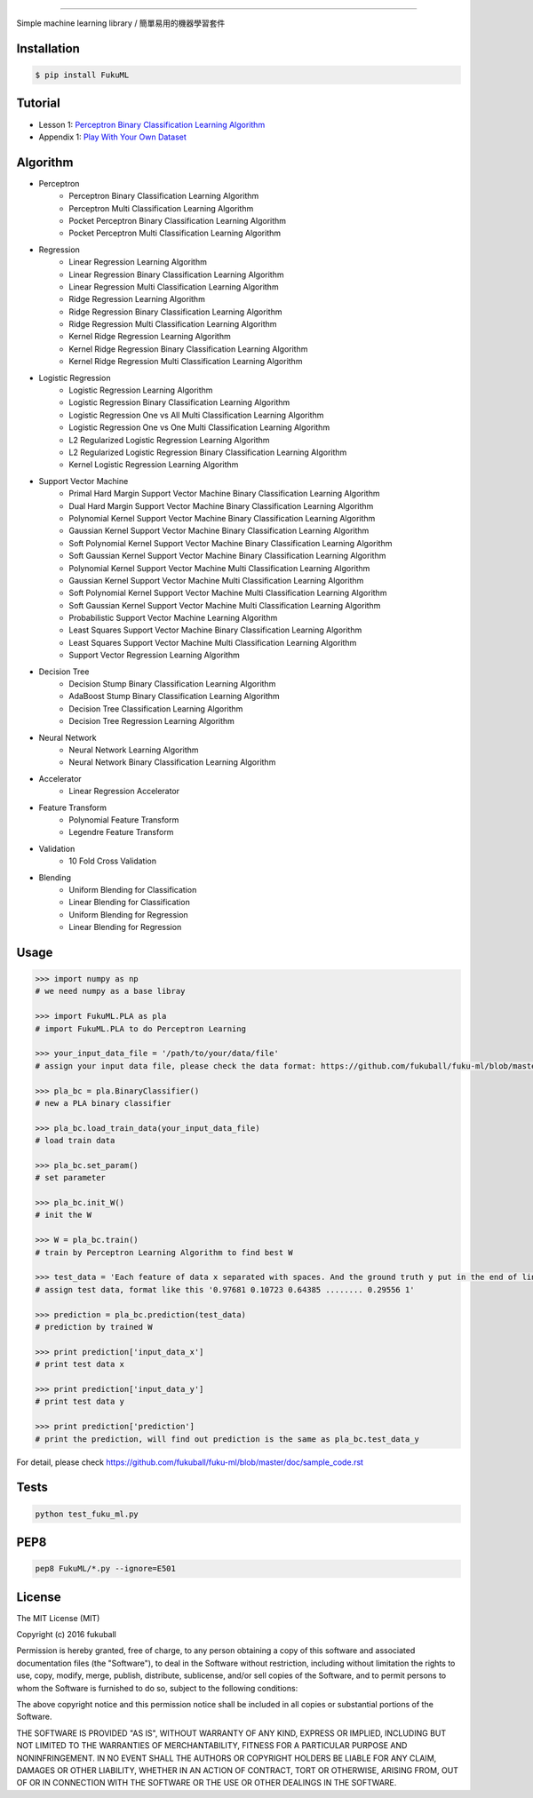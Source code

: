 .. _FukuML: http://www.fukuball.com/fuku-ml/
=========

.. image:: https://travis-ci.org/fukuball/fuku-ml.svg?branch=master
    :target: https://travis-ci.org/fukuball/fuku-ml

.. image:: https://codecov.io/github/fukuball/fuku-ml/coverage.svg?branch=master
    :target: https://codecov.io/github/fukuball/fuku-ml?branch=master

.. image:: https://badge.fury.io/py/FukuML.svg
    :target: https://badge.fury.io/py/FukuML

.. image:: https://api.codacy.com/project/badge/grade/afc87eff27ab47d6b960ea7b3088c469
    :target: https://www.codacy.com/app/fukuball/fuku-ml

.. image:: https://img.shields.io/badge/made%20with-%e2%9d%a4-ff69b4.svg
    :target: http://www.fukuball.com

Simple machine learning library / 簡單易用的機器學習套件

Installation
============

.. code-block:: bash

    $ pip install FukuML

Tutorial
============

- Lesson 1: `Perceptron Binary Classification Learning Algorithm`_

- Appendix 1: `Play With Your Own Dataset`_

.. _Perceptron Binary Classification Learning Algorithm: https://github.com/fukuball/FukuML-Tutorial/blob/master/Perceptron%20Binary%20Classification%20Learning%20Algorithm%20Tutorial.ipynb

.. _Play With Your Own Dataset: https://github.com/fukuball/FukuML-Tutorial/blob/master/Play%20With%20Your%20Own%20Dataset%20Tutorial.ipynb

Algorithm
============

- Perceptron
    - Perceptron Binary Classification Learning Algorithm
    - Perceptron Multi Classification Learning Algorithm
    - Pocket Perceptron Binary Classification Learning Algorithm
    - Pocket Perceptron Multi Classification Learning Algorithm
- Regression
    - Linear Regression Learning Algorithm
    - Linear Regression Binary Classification Learning Algorithm
    - Linear Regression Multi Classification Learning Algorithm
    - Ridge Regression Learning Algorithm
    - Ridge Regression Binary Classification Learning Algorithm
    - Ridge Regression Multi Classification Learning Algorithm
    - Kernel Ridge Regression Learning Algorithm
    - Kernel Ridge Regression Binary Classification Learning Algorithm
    - Kernel Ridge Regression Multi Classification Learning Algorithm
- Logistic Regression
    - Logistic Regression Learning Algorithm
    - Logistic Regression Binary Classification Learning Algorithm
    - Logistic Regression One vs All Multi Classification Learning Algorithm
    - Logistic Regression One vs One Multi Classification Learning Algorithm
    - L2 Regularized Logistic Regression Learning Algorithm
    - L2 Regularized Logistic Regression Binary Classification Learning Algorithm
    - Kernel Logistic Regression Learning Algorithm
- Support Vector Machine
    - Primal Hard Margin Support Vector Machine Binary Classification Learning Algorithm
    - Dual Hard Margin Support Vector Machine Binary Classification Learning Algorithm
    - Polynomial Kernel Support Vector Machine Binary Classification Learning Algorithm
    - Gaussian Kernel Support Vector Machine Binary Classification Learning Algorithm
    - Soft Polynomial Kernel Support Vector Machine Binary Classification Learning Algorithm
    - Soft Gaussian Kernel Support Vector Machine Binary Classification Learning Algorithm
    - Polynomial Kernel Support Vector Machine Multi Classification Learning Algorithm
    - Gaussian Kernel Support Vector Machine Multi Classification Learning Algorithm
    - Soft Polynomial Kernel Support Vector Machine Multi Classification Learning Algorithm
    - Soft Gaussian Kernel Support Vector Machine Multi Classification Learning Algorithm
    - Probabilistic Support Vector Machine Learning Algorithm
    - Least Squares Support Vector Machine Binary Classification Learning Algorithm
    - Least Squares Support Vector Machine Multi Classification Learning Algorithm
    - Support Vector Regression Learning Algorithm
- Decision Tree
    - Decision Stump Binary Classification Learning Algorithm
    - AdaBoost Stump Binary Classification Learning Algorithm
    - Decision Tree Classification Learning Algorithm
    - Decision Tree Regression Learning Algorithm
- Neural Network
    - Neural Network Learning Algorithm
    - Neural Network Binary Classification Learning Algorithm
- Accelerator
    - Linear Regression Accelerator
- Feature Transform
    - Polynomial Feature Transform
    - Legendre Feature Transform
- Validation
    - 10 Fold Cross Validation
- Blending
    - Uniform Blending for Classification
    - Linear Blending for Classification
    - Uniform Blending for Regression
    - Linear Blending for Regression

Usage
============

.. code-block:: py

    >>> import numpy as np
    # we need numpy as a base libray

    >>> import FukuML.PLA as pla
    # import FukuML.PLA to do Perceptron Learning

    >>> your_input_data_file = '/path/to/your/data/file'
    # assign your input data file, please check the data format: https://github.com/fukuball/fuku-ml/blob/master/FukuML/dataset/pla_binary_train.dat

    >>> pla_bc = pla.BinaryClassifier()
    # new a PLA binary classifier

    >>> pla_bc.load_train_data(your_input_data_file)
    # load train data

    >>> pla_bc.set_param()
    # set parameter

    >>> pla_bc.init_W()
    # init the W

    >>> W = pla_bc.train()
    # train by Perceptron Learning Algorithm to find best W

    >>> test_data = 'Each feature of data x separated with spaces. And the ground truth y put in the end of line separated by a space'
    # assign test data, format like this '0.97681 0.10723 0.64385 ........ 0.29556 1'

    >>> prediction = pla_bc.prediction(test_data)
    # prediction by trained W

    >>> print prediction['input_data_x']
    # print test data x

    >>> print prediction['input_data_y']
    # print test data y

    >>> print prediction['prediction']
    # print the prediction, will find out prediction is the same as pla_bc.test_data_y

For detail, please check https://github.com/fukuball/fuku-ml/blob/master/doc/sample_code.rst

Tests
=========

.. code-block:: shell

   python test_fuku_ml.py

PEP8
=========

.. code-block:: shell

   pep8 FukuML/*.py --ignore=E501

License
=========
The MIT License (MIT)

Copyright (c) 2016 fukuball

Permission is hereby granted, free of charge, to any person obtaining a copy
of this software and associated documentation files (the "Software"), to deal
in the Software without restriction, including without limitation the rights
to use, copy, modify, merge, publish, distribute, sublicense, and/or sell
copies of the Software, and to permit persons to whom the Software is
furnished to do so, subject to the following conditions:

The above copyright notice and this permission notice shall be included in all
copies or substantial portions of the Software.

THE SOFTWARE IS PROVIDED "AS IS", WITHOUT WARRANTY OF ANY KIND, EXPRESS OR
IMPLIED, INCLUDING BUT NOT LIMITED TO THE WARRANTIES OF MERCHANTABILITY,
FITNESS FOR A PARTICULAR PURPOSE AND NONINFRINGEMENT. IN NO EVENT SHALL THE
AUTHORS OR COPYRIGHT HOLDERS BE LIABLE FOR ANY CLAIM, DAMAGES OR OTHER
LIABILITY, WHETHER IN AN ACTION OF CONTRACT, TORT OR OTHERWISE, ARISING FROM,
OUT OF OR IN CONNECTION WITH THE SOFTWARE OR THE USE OR OTHER DEALINGS IN THE
SOFTWARE.